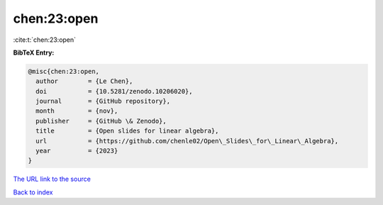 chen:23:open
============

:cite:t:`chen:23:open`

**BibTeX Entry:**

.. code-block:: bibtex

   @misc{chen:23:open,
     author        = {Le Chen},
     doi           = {10.5281/zenodo.10206020},
     journal       = {GitHub repository},
     month         = {nov},
     publisher     = {GitHub \& Zenodo},
     title         = {Open slides for linear algebra},
     url           = {https://github.com/chenle02/Open\_Slides\_for\_Linear\_Algebra},
     year          = {2023}
   }

`The URL link to the source <https://github.com/chenle02/Open_Slides_for_Linear_Algebra>`__


`Back to index <../By-Cite-Keys.html>`__
